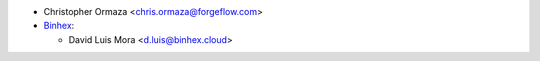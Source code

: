 * Christopher Ormaza <chris.ormaza@forgeflow.com>
* `Binhex <https://binhex.cloud/>`_:

  * David Luis Mora <d.luis@binhex.cloud>